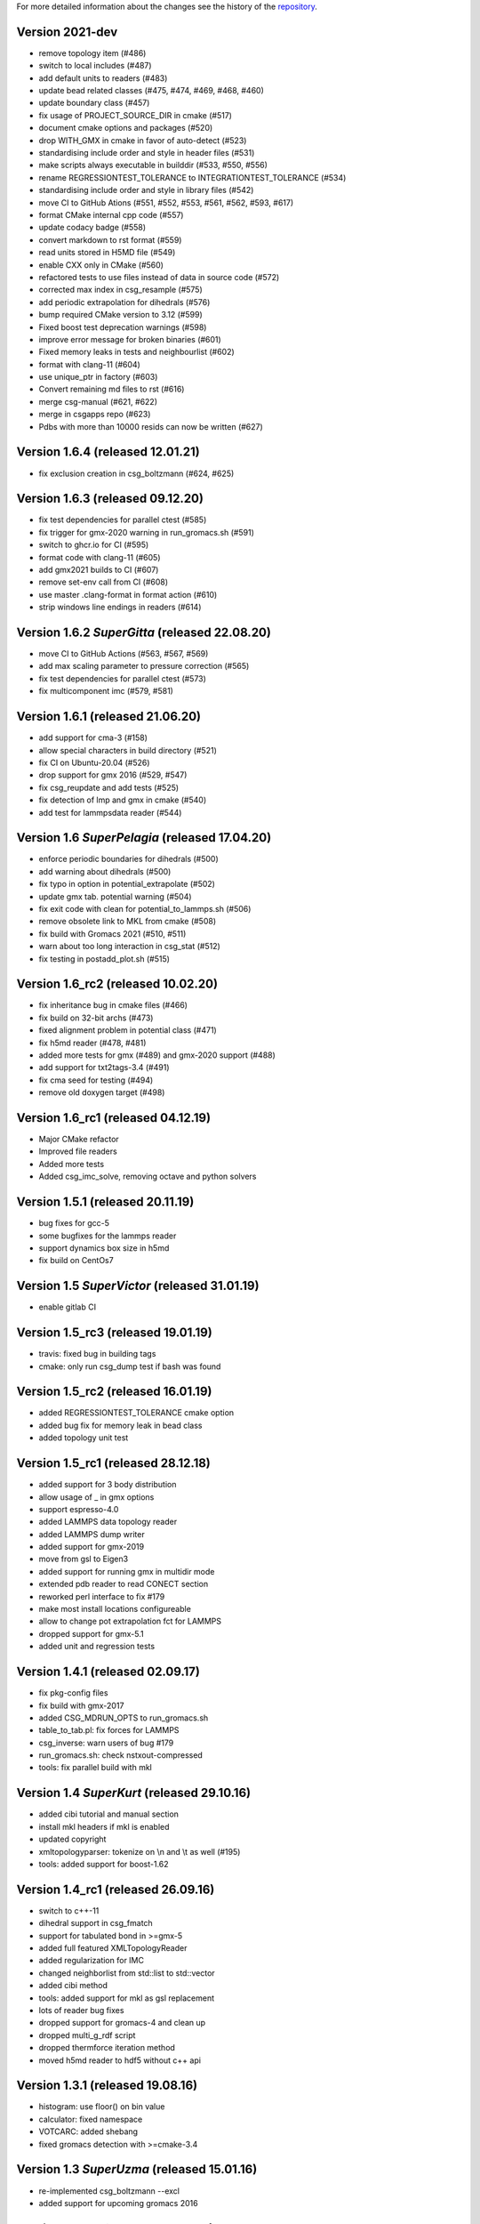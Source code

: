 For more detailed information about the changes see the history of the
`repository <https://github.com/votca/csg/commits/master>`__.

Version 2021-dev
===============

-  remove topology item (#486)
-  switch to local includes (#487)
-  add default units to readers (#483)
-  update bead related classes (#475, #474, #469, #468, #460)
-  update boundary class (#457)
-  fix usage of PROJECT\_SOURCE\_DIR in cmake (#517)
-  document cmake options and packages (#520)
-  drop WITH\_GMX in cmake in favor of auto-detect (#523)
-  standardising include order and style in header files (#531)
-  make scripts always executable in builddir (#533, #550, #556)
-  rename REGRESSIONTEST\_TOLERANCE to INTEGRATIONTEST\_TOLERANCE (#534)
-  standardising include order and style in library files (#542)
-  move CI to GitHub Ations (#551, #552, #553, #561, #562, #593, #617)
-  format CMake internal cpp code (#557)
-  update codacy badge (#558)
-  convert markdown to rst format (#559)
-  read units stored in H5MD file (#549)
-  enable CXX only in CMake (#560)
-  refactored tests to use files instead of data in source code (#572)
-  corrected max index in csg_resample (#575)
-  add periodic extrapolation for dihedrals (#576)
-  bump required CMake version to 3.12 (#599)
-  Fixed boost test deprecation warnings (#598)
-  improve error message for broken binaries (#601)
-  Fixed memory leaks in tests and neighbourlist (#602)
-  format with clang-11 (#604)
-  use unique_ptr in factory (#603)
-  Convert remaining md files to rst (#616)
-  merge csg-manual (#621, #622)
-  merge in csgapps repo (#623)
-  Pdbs with more than 10000 resids can now be written (#627)

Version 1.6.4 (released 12.01.21)
=================================
* fix exclusion creation in csg_boltzmann (#624, #625)

Version 1.6.3 (released 09.12.20)
=================================

-  fix test dependencies for parallel ctest (#585)
-  fix trigger for gmx-2020 warning in run_gromacs.sh (#591)
-  switch to ghcr.io for CI (#595)
-  format code with clang-11 (#605)
-  add gmx2021 builds to CI (#607)
-  remove set-env call from CI (#608)
-  use master .clang-format in format action (#610)
-  strip windows line endings in readers (#614)

Version 1.6.2 *SuperGitta* (released 22.08.20)
=================================

-  move CI to GitHub Actions (#563, #567, #569)
-  add max scaling parameter to pressure correction (#565)
-  fix test dependencies for parallel ctest (#573)
-  fix multicomponent imc (#579, #581)

Version 1.6.1 (released 21.06.20)
=================================

-  add support for cma-3 (#158)
-  allow special characters in build directory (#521)
-  fix CI on Ubuntu-20.04 (#526)
-  drop support for gmx 2016 (#529, #547)
-  fix csg\_reupdate and add tests (#525)
-  fix detection of lmp and gmx in cmake (#540)
-  add test for lammpsdata reader (#544)

Version 1.6 *SuperPelagia* (released 17.04.20)
==============================================

-  enforce periodic boundaries for dihedrals (#500)
-  add warning about dihedrals (#500)
-  fix typo in option in potential\_extrapolate (#502)
-  update gmx tab. potential warning (#504)
-  fix exit code with clean for potential\_to\_lammps.sh (#506)
-  remove obsolete link to MKL from cmake (#508)
-  fix build with Gromacs 2021 (#510, #511)
-  warn about too long interaction in csg\_stat (#512)
-  fix testing in postadd\_plot.sh (#515)

Version 1.6\_rc2 (released 10.02.20)
====================================

-  fix inheritance bug in cmake files (#466)
-  fix build on 32-bit archs (#473)
-  fixed alignment problem in potential class (#471)
-  fix h5md reader (#478, #481)
-  added more tests for gmx (#489) and gmx-2020 support (#488)
-  add support for txt2tags-3.4 (#491)
-  fix cma seed for testing (#494)
-  remove old doxygen target (#498)

Version 1.6\_rc1 (released 04.12.19)
====================================

-  Major CMake refactor
-  Improved file readers
-  Added more tests
-  Added csg\_imc\_solve, removing octave and python solvers

Version 1.5.1 (released 20.11.19)
=================================

-  bug fixes for gcc-5
-  some bugfixes for the lammps reader
-  support dynamics box size in h5md
-  fix build on CentOs7

Version 1.5 *SuperVictor* (released 31.01.19)
=============================================

-  enable gitlab CI

Version 1.5\_rc3 (released 19.01.19)
====================================

-  travis: fixed bug in building tags
-  cmake: only run csg\_dump test if bash was found

Version 1.5\_rc2 (released 16.01.19)
====================================

-  added REGRESSIONTEST\_TOLERANCE cmake option
-  added bug fix for memory leak in bead class
-  added topology unit test

Version 1.5\_rc1 (released 28.12.18)
====================================

-  added support for 3 body distribution
-  allow usage of \_ in gmx options
-  support espresso-4.0
-  added LAMMPS data topology reader
-  added LAMMPS dump writer
-  added support for gmx-2019
-  move from gsl to Eigen3
-  added support for running gmx in multidir mode
-  extended pdb reader to read CONECT section
-  reworked perl interface to fix #179
-  make most install locations configureable
-  allow to change pot extrapolation fct for LAMMPS
-  dropped support for gmx-5.1
-  added unit and regression tests

Version 1.4.1 (released 02.09.17)
=================================

-  fix pkg-config files
-  fix build with gmx-2017
-  added CSG\_MDRUN\_OPTS to run\_gromacs.sh
-  table\_to\_tab.pl: fix forces for LAMMPS
-  csg\_inverse: warn users of bug #179
-  run\_gromacs.sh: check nstxout-compressed
-  tools: fix parallel build with mkl

Version 1.4 *SuperKurt* (released 29.10.16)
===========================================

-  added cibi tutorial and manual section
-  install mkl headers if mkl is enabled
-  updated copyright
-  xmltopologyparser: tokenize on \\n and \\t as well (#195)
-  tools: added support for boost-1.62

Version 1.4\_rc1 (released 26.09.16)
====================================

-  switch to c++-11
-  dihedral support in csg\_fmatch
-  support for tabulated bond in >=gmx-5
-  added full featured XMLTopologyReader
-  added regularization for IMC
-  changed neighborlist from std::list to std::vector
-  added cibi method
-  tools: added support for mkl as gsl replacement
-  lots of reader bug fixes
-  dropped support for gromacs-4 and clean up
-  dropped multi\_g\_rdf script
-  dropped thermforce iteration method
-  moved h5md reader to hdf5 without c++ api

Version 1.3.1 (released 19.08.16)
=================================

-  histogram: use floor() on bin value
-  calculator: fixed namespace
-  VOTCARC: added shebang
-  fixed gromacs detection with >=cmake-3.4

Version 1.3 *SuperUzma* (released 15.01.16)
===========================================

-  re-implemented csg\_boltzmann --excl
-  added support for upcoming gromacs 2016

Version 1.3\_rc1 (released 23.09.15)
====================================

-  added new iterative methods: relative entropy, simplex optimization
-  added support for using the following with iterative methods:
   hoomd-blue, lammps, ESPResSo, ESPResSo++, dl\_poly
-  added pre-simulation feature for GROMACS (e.g. for minimization)
-  added rudimentary support for IBI with bonded interaction
-  made pdb reader work with libgmx
-  added support for h5md, dl\_ploy file format
-  added support for numpy in IMC
-  cmake: added BUILD\_MANPAGES option, git support minor fixes
-  cmake: dropped internal boost replacement
-  many many many small bug fixes and improvements

Version 1.2.4 (released 31.08.14)
=================================

-  support for Gromacs 5.0
-  support for Boost 1.53
-  fixed use of nawk instead of gawk under MacOs
-  fixed python shebang
-  fixed linking issue under Fedora
-  fixed thermforce calculation for xsplit case

Version 1.2.3 (released 14.08.12)
=================================

-  improved AIX support
-  fixed install on 64-bit linux systems
-  fixed a bug in histogram class
-  fixed rdf calculation for r\_min > 0 (histogram bug)
-  updated documentation

Version 1.2.2 (released 10.01.12)
=================================

-  added numpy solver for IMC
-  cmake: updated FindGROMACS.cmake
-  fixed coredump in csg\_property (issue 114)
-  fixed namespace in Fedora
-  fixed problem with newlines in csg\_property
-  cmake: allow static fftw and gsl
-  added dummy c function for cmake
-  fixed conflicting type headers (real was defined)

Version 1.2.1 (released 25.08.11)
=================================

-  csg\_inverse: improve initial guess of the potential
-  csg\_inverse: fixes for min!=0
-  table\_extrapolate.pl: fixed flags and first point
-  fixed tf iteration for multiple components
-  fixed round-off error in grid search and csg\_calc
-  csg\_inverse: typo fixed and additional checks
-  fixed soname of libs
-  improved cmake checks and error messages
-  fixed pkg-config file

Version 1.2 *SuperDoris* (released 17.06.11)
============================================

-  changed buildsystem to cmake
-  added thermforce iteration method
-  added csg\_density
-  a lot of framework clean up
-  added type selector name:\*
-  allow long and restart of simulations
-  added database class through sqlite3

Version 1.1.2 (released 04.04.11)
=================================

-  csg\_fmatch: added support for known forces (--trj-force option)
-  fixed head of votca.7 manpage

Version 1.1.1 (released 01.03.11)
=================================

-  fixed csg\_inverse --clean
-  make postupdate pressure work again
-  fixed bug when reading exclusions from tpr
-  end with error in csg\_stat if bead type does not exist (issue 77)

Version 1.1 *SuperAnn* (released 18.02.11)
==========================================

-  added support for gromacs 5.0
-  csg\_dump: can dump exclusion
-  added boundarycondition class
-  added man pages, man7 and man1 for all bins
-  csg\_inverse: renamed ibm to ibi
-  csg\_inverse: many internal improvements
-  csg\_stat: added: thread support, read exclusions from tpr file, uses
   grid search by default
-  csg\_inverse: added: convergence check, postadd plot, better logging,
   weaker die
-  csg\_resample: added boundary conditions option and akima spline
   support
-  csg\_stat or csg\_fmatch give an error if trj not given (issue 29)
-  csg\_get\_interaction\_property knows about defaults
-  fixed segfault in mapping (Fixes issue 27)
-  fixed bug in gromacs writer (frame.bX = true)
-  fixed segfault in gromacs writer (issue 54)
-  added thread class
-  added spline class, with akima spline, linear spline
-  random.cc: avoid calling of exit()
-  added lexical cast class

Version 1.0.1 (released 01.12.10)
=================================

-  fixed custom md programs in sim scripts (issue 1)
-  completion file is back from tools
-  issue #21: fixed strange kink when pot.in was provided
-  added --disable-rc-files to configure
-  csg\_call/csg\_inverse: added installdir as failback for CSGSHARE
-  fixed a bug in VOTCARC.csh for empty LD\_LIBRARY\_PATH
-  completion file has moved back to csg
-  added --disable-rc-files to configure
-  updated bundled libtool to 2.2.10

Version 1.0 (released 30.09.10)
===============================

-  added postupdate script for scaling the update
-  imc and csg\_stat: no longer require dummy mapping file (--no-map)
   option
-  allow comments in tables
-  fixed bug in pressure correction when p is negative
-  added support for gromacs devel version
-  fixed a bug when compiling with gcc-4.4
-  fixed a bug that pot.cur was change at every step
-  added application class for easy implementation of analysis programs
-  fixed bug if initial potential was given and not used
-  restart points are no longer deleted after step finished
-  csg\_inverse: preliminary reader for ESPResSo Blockfiles and ESPResSo
-  preliminary reader for LAMMPS dump files (very limited features)
-  allow compling without gromacs
-  a lot new xml optionsfull support for gromacs 4.5
-  added libvotca\_expat to allow compiling without expat
-  allow comments in tables
-  added application class to create standardized applications
-  all boost dependecy are now in tools
-  fixes in table format, flags is always last row now
-  allow compling without fftw (needed for csg\_boltzmann only)
-  allow compling without gsl (needed for csg\_resample and csg\_fmatch)

Version 1.0\_rc5 (released 16.03.10)
====================================

-  fixed --first-frame option (--first-frame 1 before started at second
   frame)
-  fixed compatibility issue when using gromacs development version
-  updated configure, see --help
-  added multi\_g\_density
-  CSGRC is replaced by VOTCARC of votca\_tools
-  using libexpat instead of libxml2
-  added libvotca\_boost to allow compiling without boost
-  using pkg-config to detect package flags
-  compiles under AIX with xlC
-  added VOTCARC to initialize all votca parts
-  updated configure, see --help

Version 1.0\_rc4 (released 08.02.10)
====================================

-  using libtool to build shared libs\\
-  fixed a bug in error calculation of multi\_g\_rdf

Version 1.0\_rc3 (released 29.01.10)
====================================

-  added option --wall-time to csg\_inverse if run on a queueing system
-  added option for IBI to run in parallel
-  multi\_g\_rdf, a multiplexed version of g\_rdf was added
-  added some options to csg\_call
-  csg\_resample now also calc derivatives
-  fixed a bug in reading stuff from mpd file
-  corrected bug in tokenizer
-  fixed a bug in calculation of version string
-  some fixes concerning autotools

Version 1.0\_rc2 (released 16.12.09)
====================================

-  added version string to scripts
-  fixed typo in calculation of version string
-  added NOTICE and LICENSE to the dist tarball

Version 1.0\_rc1 (released 11.12.09)
====================================

-  initial version
